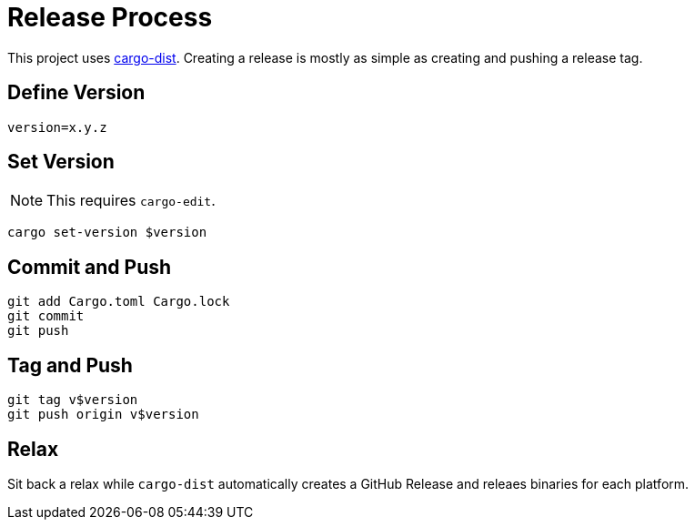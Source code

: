= Release Process

This project uses https://opensource.axo.dev/cargo-dist/book/[cargo-dist].
Creating a release is mostly as simple as creating and pushing a release tag.

== Define Version

 version=x.y.z

== Set Version

NOTE: This requires `cargo-edit`.

 cargo set-version $version

== Commit and Push

 git add Cargo.toml Cargo.lock
 git commit
 git push

== Tag and Push

 git tag v$version
 git push origin v$version

== Relax

Sit back a relax while `cargo-dist` automatically creates a GitHub Release and releaes binaries for each platform.
